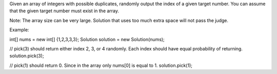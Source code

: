 Given an array of integers with possible duplicates, randomly output the
index of a given target number. You can assume that the given target
number must exist in the array.

Note: The array size can be very large. Solution that uses too much
extra space will not pass the judge.

Example:

int[] nums = new int[] {1,2,3,3,3}; Solution solution = new
Solution(nums);

// pick(3) should return either index 2, 3, or 4 randomly. Each index
should have equal probability of returning. solution.pick(3);

// pick(1) should return 0. Since in the array only nums[0] is equal to
1. solution.pick(1);
